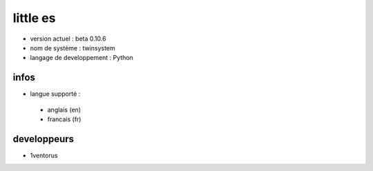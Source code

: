 ---------
little es
---------
- version actuel : beta 0.10.6
- nom de système : twinsystem
- langage de developpement : Python

infos
=====
- langue supporté :
 - anglais (en)
 - francais (fr)


developpeurs
============
- 1ventorus

